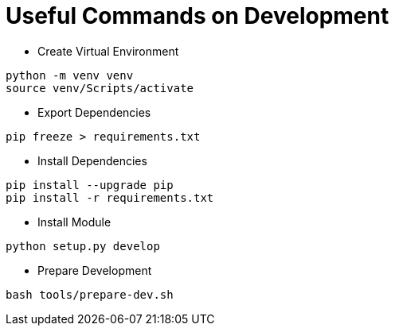 = Useful Commands on Development

* Create Virtual Environment
```bash
python -m venv venv
source venv/Scripts/activate
```

* Export Dependencies
```bash
pip freeze > requirements.txt
```

* Install Dependencies
```bash
pip install --upgrade pip
pip install -r requirements.txt
```

* Install Module
```bash
python setup.py develop
```

* Prepare Development
```bash
bash tools/prepare-dev.sh
```